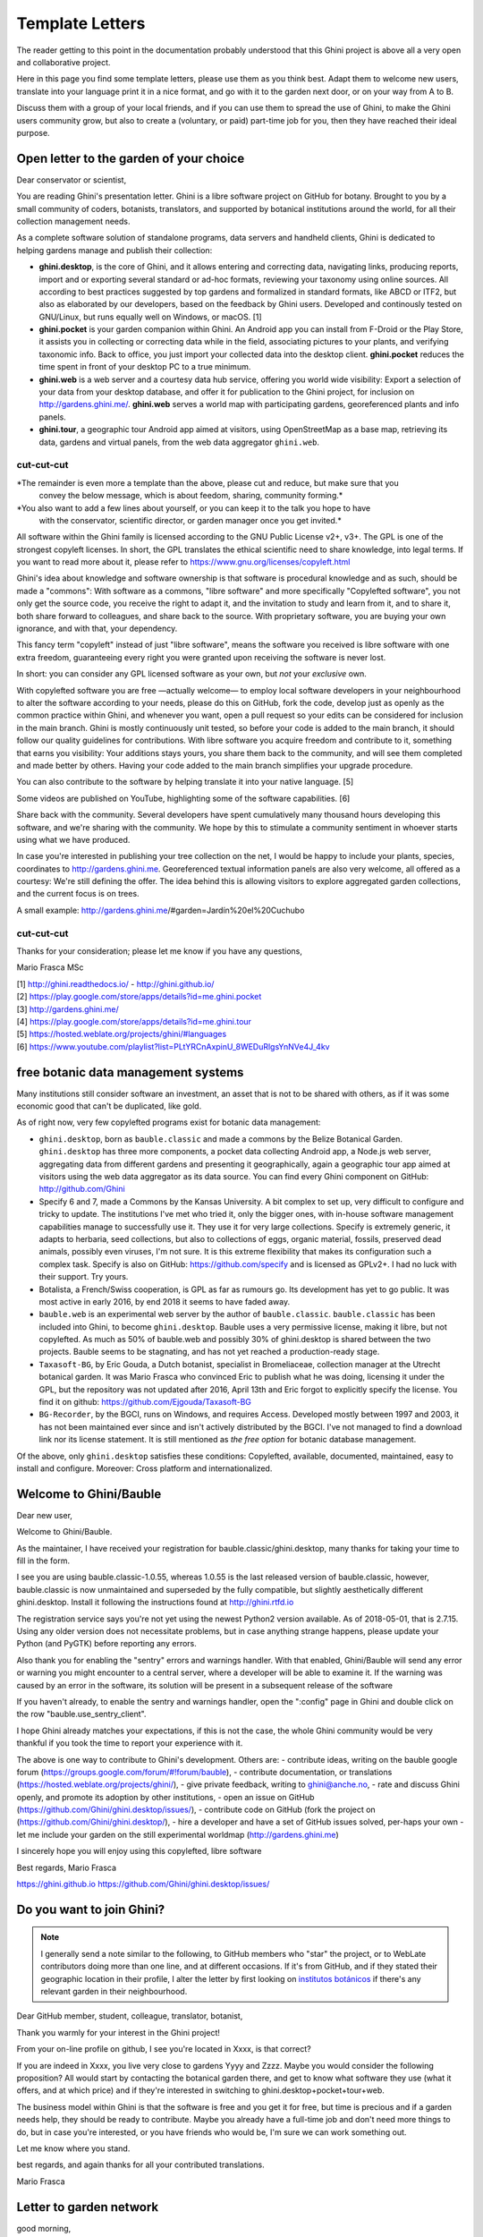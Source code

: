 Template Letters
!!!!!!!!!!!!!!!!

The reader getting to this point in the documentation probably understood that this Ghini project is
above all a very open and collaborative project.

Here in this page you find some template letters, please use them as you think best.  Adapt them to
welcome new users, translate into your language print it in a nice format, and go with it to the
garden next door, or on your way from A to B.

Discuss them with a group of your local friends, and if you can use them to spread the use of Ghini,
to make the Ghini users community grow, but also to create a (voluntary, or paid) part-time job for
you, then they have reached their ideal purpose.

Open letter to the garden of your choice
======================================================================

Dear conservator or scientist,

You are reading Ghini's presentation letter.  Ghini is a libre software project on GitHub for
botany.  Brought to you by a small community of coders, botanists, translators, and supported by
botanical institutions around the world, for all their collection management needs.

As a complete software solution of standalone programs, data servers and handheld clients, Ghini is
dedicated to helping gardens manage and publish their collection:

.. image:: images/ghini-family-streams.png

* **ghini.desktop**, is the core of Ghini, and it allows entering and correcting data, navigating
  links, producing reports, import and or exporting several standard or ad-hoc formats, reviewing
  your taxonomy using online sources.  All according to best practices suggested by top gardens and
  formalized in standard formats, like ABCD or ITF2, but also as elaborated by our developers, based
  on the feedback by Ghini users.  Developed and continously tested on GNU/Linux, but runs equally
  well on Windows, or macOS. [1]

* **ghini.pocket** is your garden companion within Ghini.  An Android app you can install from
  F-Droid or the Play Store, it assists you in collecting or correcting data while in the field,
  associating pictures to your plants, and verifying taxonomic info.  Back to office, you just
  import your collected data into the desktop client.  **ghini.pocket** reduces the time spent in
  front of your desktop PC to a true minimum.

* **ghini.web** is a web server and a courtesy data hub service, offering you world wide visibility:
  Export a selection of your data from your desktop database, and offer it for publication to the
  Ghini project, for inclusion on http://gardens.ghini.me/.  **ghini.web** serves a world map with
  participating gardens, georeferenced plants and info panels.
  
* **ghini.tour**, a geographic tour Android app aimed at visitors, using OpenStreetMap as a base
  map, retrieving its data, gardens and virtual panels, from the web data aggregator ``ghini.web``.

--------------------------------------------
cut-cut-cut
--------------------------------------------

*The remainder is even more a template than the above, please cut and reduce, but make sure that you
 convey the below message, which is about feedom, sharing, community forming.*

*You also want to add a few lines about yourself, or you can keep it to the talk you hope to have
 with the conservator, scientific director, or garden manager once you get invited.*

All software within the Ghini family is licensed according to the GNU Public License v2+, v3+.  The
GPL is one of the strongest copyleft licenses.  In short, the GPL translates the ethical scientific
need to share knowledge, into legal terms.  If you want to read more about it, please refer to
https://www.gnu.org/licenses/copyleft.html

Ghini's idea about knowledge and software ownership is that software is procedural knowledge and as
such, should be made a "commons": With software as a commons, "libre software" and more specifically
"Copylefted software", you not only get the source code, you receive the right to adapt it, and the
invitation to study and learn from it, and to share it, both share forward to colleagues, and share
back to the source.  With proprietary software, you are buying your own ignorance, and with that,
your dependency.

This fancy term "copyleft" instead of just "libre software", means the software you received
is libre software with one extra freedom, guaranteeing every right you were granted
upon receiving the software is never lost.

In short: you can consider any GPL licensed software as your own, but *not* your *exclusive* own.

With copylefted software you are free —actually welcome— to employ local software developers
in your neighbourhood to alter the software according to your needs, please do this on
GitHub, fork the code, develop just as openly as the common practice within Ghini, and
whenever you want, open a pull request so your edits can be considered for inclusion in the
main branch.  Ghini is mostly continuously unit tested, so before your code is added to the
main branch, it should follow our quality guidelines for contributions.  With libre software you
acquire freedom and contribute to it, something that earns you visibility: Your additions stays
yours, you share them back to the community, and will see them completed and made better by
others.  Having your code added to the main branch simplifies your upgrade procedure.

You can also contribute to the software by helping translate it into your native language. [5]

Some videos are published on YouTube, highlighting some of the software capabilities. [6]

Share back with the community.  Several developers have spent cumulatively many thousand hours
developing this software, and we're sharing with the community.
We hope by this to stimulate a community sentiment in whoever starts using what we have produced.

In case you're interested in publishing your tree collection on the net, I
would be happy to include your plants, species, coordinates to
http://gardens.ghini.me.  Georeferenced textual information panels are also
very welcome, all offered as a courtesy: We're still defining the offer.
The idea behind this is allowing visitors to explore aggregated garden
collections, and the current focus is on trees.

A small example: http://gardens.ghini.me/#garden=Jardín%20el%20Cuchubo

--------------------------------------------
cut-cut-cut
--------------------------------------------

Thanks for your consideration; please let me know if you have any questions,

Mario Frasca MSc

| [1] http://ghini.readthedocs.io/ - http://ghini.github.io/
| [2] https://play.google.com/store/apps/details?id=me.ghini.pocket
| [3] http://gardens.ghini.me/
| [4] https://play.google.com/store/apps/details?id=me.ghini.tour
| [5] https://hosted.weblate.org/projects/ghini/#languages
| [6] https://www.youtube.com/playlist?list=PLtYRCnAxpinU_8WEDuRlgsYnNVe4J_4kv

free botanic data management systems
======================================================================

Many institutions still consider software an investment, an asset that is not to be shared
with others, as if it was some economic good that can't be duplicated, like gold.

As of right now, very few copylefted programs exist for botanic data management:

* ``ghini.desktop``, born as ``bauble.classic`` and made a commons by the Belize Botanical
  Garden.  ``ghini.desktop`` has three more components, a pocket data collecting Android app,
  a Node.js web server, aggregating data from different gardens and presenting it
  geographically, again a geographic tour app aimed at visitors using the web data
  aggregator as its data source.  You can find every Ghini component on GitHub:
  http://github.com/Ghini

* Specify 6 and 7, made a Commons by the Kansas University.  A bit complex to set up, very
  difficult to configure and tricky to update.  The institutions I've met who tried it, only
  the bigger ones, with in-house software management capabilities manage to successfully use
  it.  They use it for very large collections.  Specify is extremely generic, it adapts to
  herbaria, seed collections, but also to collections of eggs, organic material, fossils,
  preserved dead animals, possibly even viruses, I'm not sure.  It is this extreme flexibility
  that makes its configuration such a complex task.  Specify is also on GitHub:
  https://github.com/specify and is licensed as GPLv2+.  I had no luck with their support.
  Try yours.

* Botalista, a French/Swiss cooperation, is GPL as far as rumours go.  Its development has yet
  to go public.  It was most active in early 2016, by end 2018 it seems to have faded away.

* ``bauble.web`` is an experimental web server by the author of ``bauble.classic``.
  ``bauble.classic`` has been included into Ghini, to become ``ghini.desktop``.  Bauble uses
  a very permissive license, making it libre, but not copylefted.  As much as 50% of
  bauble.web and possibly 30% of ghini.desktop is shared between the two projects.  Bauble
  seems to be stagnating, and has not yet reached a production-ready stage.

* ``Taxasoft-BG``, by Eric Gouda, a Dutch botanist, specialist in Bromeliaceae, collection manager at
  the Utrecht botanical garden.  It was Mario Frasca who convinced Eric to publish what he was doing,
  licensing it under the GPL, but the repository was not updated after 2016, April 13th and Eric
  forgot to explicitly specify the license.  You find it on github:
  https://github.com/Ejgouda/Taxasoft-BG

* ``BG-Recorder``, by the BGCI, runs on Windows, and requires Access.  Developed mostly between 1997
  and 2003, it has not been maintained ever since and isn't actively distributed by the BGCI.  I've
  not managed to find a download link nor its license statement.  It is still mentioned as *the free
  option* for botanic database management.
  
Of the above, only ``ghini.desktop`` satisfies these conditions: Copylefted, available,
documented, maintained, easy to install and configure.  Moreover: Cross platform and
internationalized.


Welcome to Ghini/Bauble
======================================================================

Dear new user,

Welcome to Ghini/Bauble.

As the maintainer, I have received your registration for bauble.classic/ghini.desktop,
many thanks for taking your time to fill in the form.

I see you are using bauble.classic-1.0.55, whereas 1.0.55 is the last released version of bauble.classic, however,
bauble.classic is now unmaintained and superseded by the fully compatible, but slightly aesthetically different ghini.desktop.  Install it following the instructions found at http://ghini.rtfd.io

The registration service says you're not yet using the newest Python2 version available.  As of 2018-05-01, that is 2.7.15.  Using any older version does not necessitate problems, but in case anything strange happens, please update your Python (and PyGTK) before reporting any errors.

Also thank you for enabling the "sentry" errors and warnings handler.
With that enabled, Ghini/Bauble will send any error or warning you might encounter to a central server, where a developer will be able to examine it.  If the warning was caused by an error in the software, its solution will be present in a subsequent release of the software

If you haven't already, to enable the sentry and warnings handler, open the ":config" page in Ghini and double click on the row "bauble.use_sentry_client".

I hope Ghini already matches your expectations,
if this is not the case, the whole Ghini community would be very thankful
if you took the time to report your experience with it.

The above is one way to contribute to Ghini's development.  Others are:
- contribute ideas, writing on the bauble google forum (https://groups.google.com/forum/#!forum/bauble),
- contribute documentation, or translations (https://hosted.weblate.org/projects/ghini/),
- give private feedback, writing to ghini@anche.no,
- rate and discuss Ghini openly, and promote its adoption by other institutions,
- open an issue on GitHub (https://github.com/Ghini/ghini.desktop/issues/),
- contribute code on GitHub (fork the project on (https://github.com/Ghini/ghini.desktop/),
- hire a developer and have a set of GitHub issues solved, per-haps your own
- let me include your garden on the still experimental worldmap (http://gardens.ghini.me)

I sincerely hope you will enjoy using this copylefted, libre software

Best regards,
Mario Frasca

https://ghini.github.io
https://github.com/Ghini/ghini.desktop/issues/

Do you want to join Ghini?
======================================================================

.. note:: I generally send a note similar to the following, to GitHub members who "star" the project,
   or to WebLate contributors doing more than one line, and at different occasions.  If it's from
   GitHub, and if they stated their geographic location in their profile, I alter the letter by first
   looking on `institutos botánicos
   <http://umap.openstreetmap.fr/en/map/institutos-botanicos_47038#2/18.0/12.0>`_ if there's any
   relevant garden in their neighbourhood.

Dear GitHub member, student, colleague, translator, botanist,

Thank you warmly for your interest in the Ghini project!

From your on-line profile on github, I see you're located in Xxxx, is that correct?

If you are indeed in Xxxx, you live very close to gardens Yyyy and Zzzz.  Maybe you would consider
the following proposition?  All would start by contacting the botanical garden there, and get to know
what software they use (what it offers, and at which price) and if they're interested in switching to
ghini.desktop+pocket+tour+web.

The business model within Ghini is that the software is free and you get it for free, but time is
precious and if a garden needs help, they should be ready to contribute.  Maybe you already have a
full-time job and don't need more things to do, but in case you're interested, or you have friends
who would be, I'm sure we can work something out.

Let me know where you stand.

best regards, and again thanks for all your contributed translations.

Mario Frasca


Letter to garden network
=================================================

good morning,

I wish to establish contact with people within the (eg: council of botanic gardens), who could be
open for examining a proposal.  I am the current maintainer of the free software Ghini, for the
management of botanic collections.  Could you introduce me to one of the gardens in your area, that
are looking for a strong data management system, even ones with more time than money?  My advantage
is increased feedback (and a Russian translation).  This evaluation of the software can be expanded
to further help develop it, for your and our use.

The Ghini software is software made into a commons, meaning you can freely copy it, learn from it,
and you may enhance it, but you can't appropriate it.  This is different from closed software, where
copying is not just discouraged but strictly prohibited.

Letter to botanic institution developing proprietary software
========================================================================

Dear Peter, John, James, good morning.  (names of your contact people)

this is (you), of the Ghini Organization (maybe you want to get in touch with me before you say
this), (introduce how you know each other, you possibly visited them, whatever). I'm not a botanist
(or are you), (myself: a mathematician specializing in information science), and as Peter already
knows I endorse the view of software as a commons, rather than just an economic asset.  I am trying
to establish a communication line with your institution, and get in touch with the licensing
devision makers of the software you develop.  It would be a big advantage to all, if it was
copylefted, and published.  I would be happy to contribute to its development.

Unfortunately most institutions consider software an investment, not to
be shared with others, as if it was an economic good that can't be
duplicated, like gold. As of now, I am aware of the existence of very
few copylefted programs for botanic data management:

* ghini.desktop, born as bauble.classic and made a Commons by the Belize Botanical Garden.  (more
  recently Bauble regressed to 2008, chose for a different license, which makes it free but not
  copylefted, and it is again stagnating). ghini.desktop has three more components, a pocket data
  collecting Android app, a nodeJS web server, aggregating data from different gardens, and
  presenting it geographically, again a geographic tour app aimed at visitors and using the web data
  aggregator as its data source.  Every Ghini component is on GitHub: http://github.com/Ghini

* specify 6 and 7, made a Commons by the Kansas University. A bit complex to set up, and very
  difficult to configure, tricky to update.  the institutions I've met who tried it, only the bigger
  ones, with in-house software management capabilities manage to successfully use it.  Specify is
  also on GitHub: https://github.com/specify

* botalista, a French/Swiss cooperation, is GPL as far as I know, but it wasn't yet released for
  public download.  very active around 2016, now stagnating.

* Taxasoft-BG, from Eric Gouda, a Dutch botanist, specialist in Bromeliaceae, collection manager at
  the Utrecht botanical garden. it was me who convinced him to publish what he was doing, and to
  publish it under the GPL, but I'm afraid he never posted any update of what he's been doing after
  2016, April 13th and I'm also afraid he forgot to clearly specify the license.  I know that he
  actively works at it and at its distribution. You can find it on GitHub:
  https://github.com/Ejgouda/Taxasoft-BG

Of the above, only ghini.desktop satisfies the conditions: Copylefted, available, documented,
maintained, easy to install and configure.  moreover: Cross platform, internationalized.

Maybe you can add yourself to the list?  Or your decision makers could even add your own system?
Peter, what's your opinion in this?

Friendly regards,

Mario Frasca
